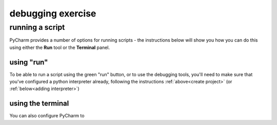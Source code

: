 debugging exercise
===================

running a script
-----------------

PyCharm provides a number of options for running scripts - the instructions below will show you how you can do this
using either the **Run** tool or the **Terminal** panel.

using "run"
............

To be able to run a script using the green "run" button, or to use the debugging tools, you'll need to make sure that
you've configured a python interpreter already, following the instructions :ref:`above<create project>`
(or :ref:`below<adding interpreter>`)

using the terminal
...................

You can also configure PyCharm to
